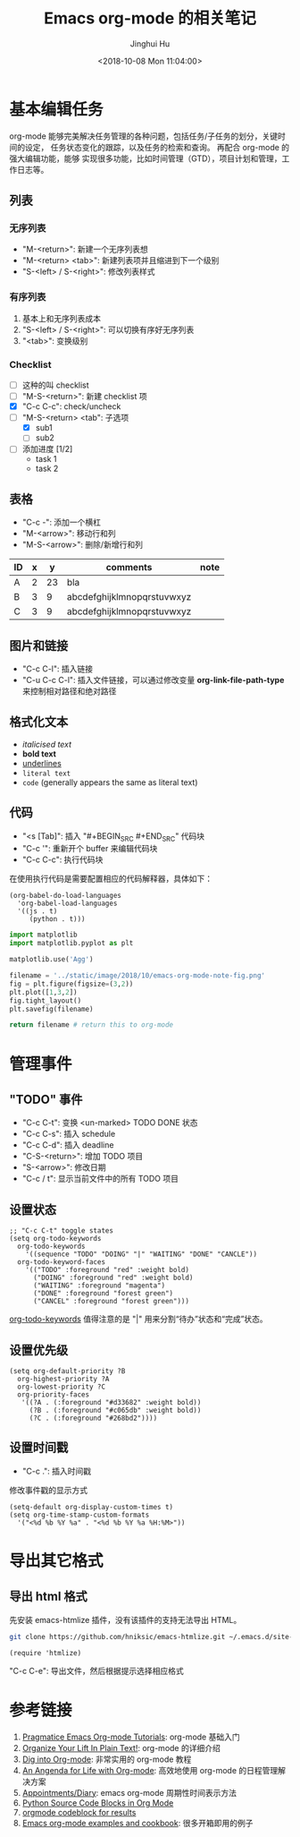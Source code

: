 #+TITLE: Emacs org-mode 的相关笔记
#+AUTHOR: Jinghui Hu
#+EMAIL: hujinghui@buaa.edu.cn
#+DATE: <2018-10-08 Mon 11:04:00>
#+HTML_LINK_UP: ../readme.html
#+HTML_LINK_HOME: ../index.html
#+TAGS: emacs org-mode


* 基本编辑任务
  org-mode 能够完美解决任务管理的各种问题，包括任务/子任务的划分，关键时间的设定，
  任务状态变化的跟踪，以及任务的检索和查询。 再配合 org-mode 的强大编辑功能，能够
  实现很多功能，比如时间管理（GTD），项目计划和管理，工作日志等。

** 列表
*** 无序列表
    - "M-<return>": 新建一个无序列表想
    - "M-<return> <tab>": 新建列表项并且缩进到下一个级别
    - "S-<left> / S-<right>": 修改列表样式

*** 有序列表
    1. 基本上和无序列表成本
    2. "S-<left> / S-<right>": 可以切换有序好无序列表
    3. "<tab>": 变换级别

*** Checklist
    - [ ] 这种的叫 checklist
    - [ ] "M-S-<return>": 新建 checklist 项
    - [X] "C-c C-c": check/uncheck
    - [-] "M-S-<return> <tab": 子选项
      + [X] sub1
      + [ ] sub2
    - [ ] 添加进度 [1/2]
      - task 1
      - task 2

** 表格
   - "C-c -": 添加一个横杠
   - "M-<arrow>": 移动行和列
   - "M-S-<arrow>": 删除/新增行和列

   | ID | x |  y | comments                   | note |
   |----+---+----+----------------------------+------|
   | A  | 2 | 23 | bla                        |      |
   | B  | 3 |  9 | abcdefghijklmnopqrstuvwxyz |      |
   | C  | 3 |  9 | abcdefghijklmnopqrstuvwxyz |      |

** 图片和链接
   - "C-c C-l": 插入链接
   - "C-u C-c C-l": 插入文件链接，可以通过修改变量 *org-link-file-path-type* 来控制相对路径和绝对路径

** 格式化文本
   - /italicised text/
   - *bold text*
   - _underlines_
   - =literal text=
   - ~code~ (generally appears the same as literal text)

** 代码
   - "<s [Tab]": 插入 "#+BEGIN_SRC #+END_SRC" 代码块
   - "C-c '": 重新开个 buffer 来编辑代码块
   - "C-c C-c": 执行代码块

   在使用执行代码是需要配置相应的代码解释器，具体如下：
   #+BEGIN_SRC elisp
     (org-babel-do-load-languages
       'org-babel-load-languages
       '((js . t)
          (python . t)))
   #+END_SRC

   #+BEGIN_SRC python :results file
     import matplotlib
     import matplotlib.pyplot as plt

     matplotlib.use('Agg')

     filename = '../static/image/2018/10/emacs-org-mode-note-fig.png'
     fig = plt.figure(figsize=(3,2))
     plt.plot([1,3,2])
     fig.tight_layout()
     plt.savefig(filename)

     return filename # return this to org-mode
   #+END_SRC

   #+RESULTS:
   [[file:../static/image/2018/10/emacs-org-mode-note-fig.png]]


* 管理事件
** "TODO" 事件
   - "C-c C-t": 变换 <un-marked> TODO DONE 状态
   - "C-c C-s": 插入 schedule
   - "C-c C-d": 插入 deadline
   - "C-S-<return>": 增加 TODO 项目
   - "S-<arrow>": 修改日期
   - "C-c / t": 显示当前文件中的所有 TODO 项目

** 设置状态
   #+BEGIN_SRC elisp
     ;; "C-c C-t" toggle states
     (setq org-todo-keywords
       org-todo-keywords
         '((sequence "TODO" "DOING" "|" "WAITING" "DONE" "CANCLE"))
       org-todo-keyword-faces
         '(("TODO" :foreground "red" :weight bold)
           ("DOING" :foreground "red" :weight bold)
           ("WAITING" :foreground "magenta")
           ("DONE" :foreground "forest green")
           ("CANCEL" :foreground "forest green")))
   #+END_SRC

   [[https://orgmode.org/guide/Multi_002dstate-workflows.html][org-todo-keywords]] 值得注意的是 "|" 用来分割“待办”状态和“完成”状态。

** 设置优先级
   #+BEGIN_SRC elisp
     (setq org-default-priority ?B
       org-highest-priority ?A
       org-lowest-priority ?C
       org-priority-faces
        '((?A . (:foreground "#d33682" :weight bold))
          (?B . (:foreground "#c065db" :weight bold))
          (?C . (:foreground "#268bd2"))))
   #+END_SRC

** 设置时间戳
   - "C-c .": 插入时间戳
   修改事件戳的显示方式
   #+BEGIN_SRC elisp
     (setq-default org-display-custom-times t)
     (setq org-time-stamp-custom-formats
       '("<%d %b %Y %a" . "<%d %b %Y %a %H:%M>"))
   #+END_SRC


* 导出其它格式
** 导出 html 格式
   先安装 emacs-htmlize 插件，没有该插件的支持无法导出 HTML。
   #+BEGIN_SRC sh
     git clone https://github.com/hniksic/emacs-htmlize.git ~/.emacs.d/site-lisp/emacs-htmlize
   #+END_SRC

   #+BEGIN_SRC elisp
     (require 'htmlize)
   #+END_SRC
   "C-c C-e": 导出文件，然后根据提示选择相应格式

* 参考链接
  1. [[http://pragmaticemacs.com/org-mode-tutorials/][Pragmatice Emacs Org-mode Tutorials]]: org-mode 基础入门
  2. [[http://doc.norang.ca/org-mode.html][Organize Your Lift In Plain Text!]]: org-mode 的详细介绍
  3. [[https://blog.aaronbieber.com/2016/01/30/dig-into-org-mode.html][Dig into Org-mode]]: 非常实用的 org-mode 教程
  4. [[https://blog.aaronbieber.com/2016/09/24/an-agenda-for-life-with-org-mode.html][An Angenda for Life with Org-mode]]: 高效地使用 org-mode 的日程管理解决方案
  5. [[https://orgmode.org/worg/org-faq.html#Appointments/Diary][Appointments/Diary]]: emacs org-mode 周期性时间表示方法
  6. [[https://orgmode.org/worg/org-contrib/babel/languages/ob-doc-python.html][Python Source Code Blocks in Org Mode]]
  7. [[https://orgmode.org/manual/results.html][orgmode codeblock for results]]
  8. [[http://ehneilsen.net/notebook/orgExamples/org-examples.html][Emacs org-mode examples and cookbook]]: 很多开箱即用的例子
